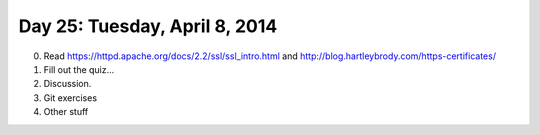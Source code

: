 ===============================
Day 25: Tuesday, April 8, 2014
===============================

0. Read https://httpd.apache.org/docs/2.2/ssl/ssl_intro.html and 
   http://blog.hartleybrody.com/https-certificates/

1. Fill out the quiz...

2. Discussion.

3. Git exercises

4. Other stuff

.. Check everything out.  Can you run it?

.. Web testing/selenium.

.. Parallel foo.
